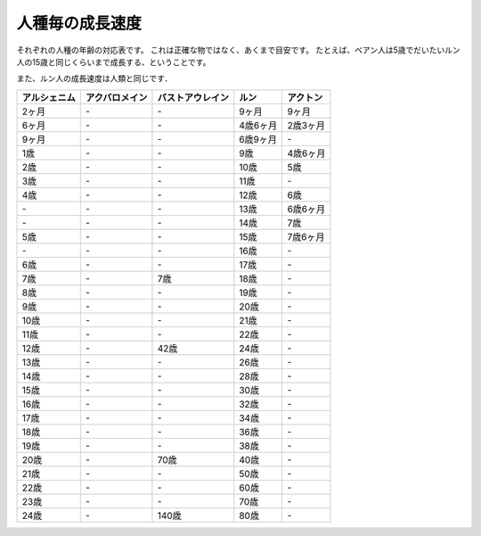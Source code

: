 人種毎の成長速度
================================================================================

それぞれの人種の年齢の対応表です。
これは正確な物ではなく、あくまで目安です。
たとえば、ベアン人は5歳でだいたいルン人の15歳と同じくらいまで成長する、ということです。

また、ルン人の成長速度は人類と同じです．

================  ================  ================  ========  ========
アルシェニム      アクバロメイン    バストアウレイン  ルン      アクトン
================  ================  ================  ========  ========
2ヶ月             \-                \-                9ヶ月     9ヶ月
6ヶ月             \-                \-                4歳6ヶ月  2歳3ヶ月
9ヶ月             \-                \-                6歳9ヶ月  \-
1歳               \-                \-                9歳       4歳6ヶ月
2歳               \-                \-                10歳      5歳
3歳               \-                \-                11歳      \-
4歳               \-                \-                12歳      6歳
\-                \-                \-                13歳      6歳6ヶ月
\-                \-                \-                14歳      7歳
5歳               \-                \-                15歳      7歳6ヶ月
\-                \-                \-                16歳      \-
6歳               \-                \-                17歳      \-
7歳               \-                7歳               18歳      \-
8歳               \-                \-                19歳      \-
9歳               \-                \-                20歳      \-
10歳              \-                \-                21歳      \-
11歳              \-                \-                22歳      \-
12歳              \-                42歳              24歳      \-
13歳              \-                \-                26歳      \-
14歳              \-                \-                28歳      \-
15歳              \-                \-                30歳      \-
16歳              \-                \-                32歳      \-
17歳              \-                \-                34歳      \-
18歳              \-                \-                36歳      \-
19歳              \-                \-                38歳      \-
20歳              \-                70歳              40歳      \-
21歳              \-                \-                50歳      \-
22歳              \-                \-                60歳      \-
23歳              \-                \-                70歳      \-
24歳              \-                140歳             80歳      \-
================  ================  ================  ========  ========
